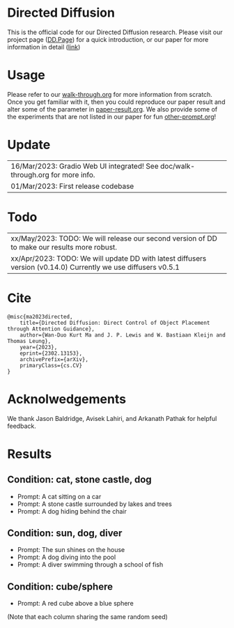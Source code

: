 * Directed Diffusion
This is the official code for our Directed Diffusion research. Please visit our
project page ([[https://hohonu-vicml.github.io/DirectedDiffusion.Page/][DD.Page]]) for a quick introduction, or our paper for more
information in detail ([[https://arxiv.org/abs/2302.13153][link]])

* Usage
Please refer to our [[file:doc/walk-through.org][walk-through.org]] for more information from scratch. Once you
get familiar with it, then you could reproduce our paper result and alter some
of the parameter in [[file:doc/paper-result.org][paper-result.org]]. We also provide some of the experiments
that are not listed in our paper for fun [[file:doc/other-prompt.org][other-prompt.org]]!


* Update
| 16/Mar/2023: Gradio Web UI integrated! See doc/walk-through.org for more info.
| 01/Mar/2023: First release codebase

* Todo
| xx/May/2023: TODO: We will release our second version of DD to make our results more robust.
| xx/Apr/2023: TODO: We will update DD with latest diffusers version (v0.14.0) Currently we use diffusers v0.5.1

* Cite
#+begin_src quote
@misc{ma2023directed,
    title={Directed Diffusion: Direct Control of Object Placement through Attention Guidance},
    author={Wan-Duo Kurt Ma and J. P. Lewis and W. Bastiaan Kleijn and Thomas Leung},
    year={2023},
    eprint={2302.13153},
    archivePrefix={arXiv},
    primaryClass={cs.CV}
}
#+end_src

* Acknolwedgements
We thank Jason Baldridge, Avisek Lahiri, and Arkanath Pathak for helpful
feedback.

* Results

** Condition: cat, stone castle, dog
- Prompt: A cat sitting on a car
- Prompt: A stone castle surrounded by lakes and trees
- Prompt: A dog hiding behind the chair
#+html: <center><img src="assets/images/exp-sliding.png"/></center>

** Condition: sun, dog, diver
- Prompt: The sun shines on the house
- Prompt: A dog diving into the pool
- Prompt: A diver swimming through a school of fish
#+html: <center><img src="assets/images/exp-four-q.png"/></center>

** Condition: cube/sphere
- Prompt: A red cube above a blue sphere
(Note that each column sharing the same random seed)
#+html: <center><img src="assets/images/exp-cube-sphere-box.png"/></center>
